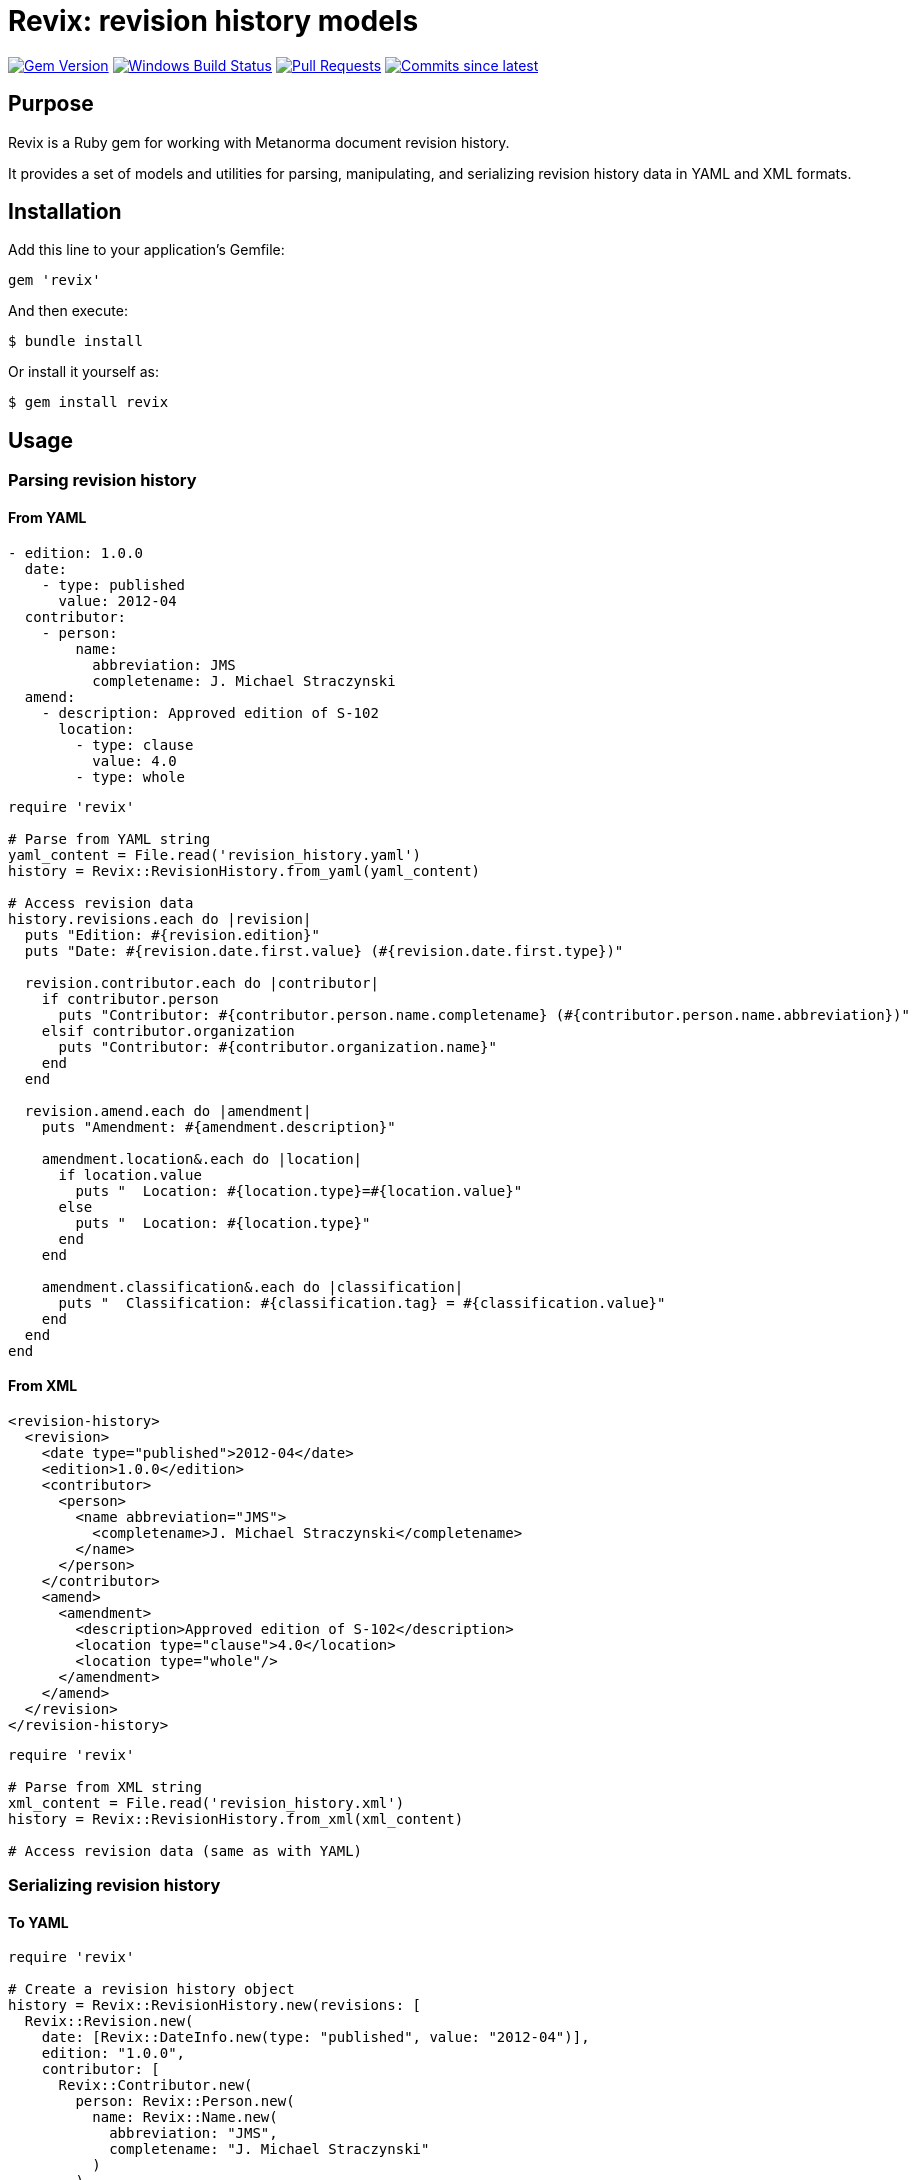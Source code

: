 = Revix: revision history models

image:https://img.shields.io/gem/v/revix.svg["Gem Version", link="https://rubygems.org/gems/revix"]
image:https://github.com/metanorma/revix/actions/workflows/rake.yml/badge.svg["Windows Build Status", link="https://github.com/metanorma/revix/actions/workflows/rake.yml"]
image:https://img.shields.io/github/issues-pr-raw/metanorma/revix.svg["Pull Requests", link="https://github.com/metanorma/revix/pulls"]
image:https://img.shields.io/github/commits-since/metanorma/revix/latest.svg["Commits since latest",link="https://github.com/metanorma/revix/releases"]

== Purpose

Revix is a Ruby gem for working with Metanorma document revision history.

It provides a set of models and utilities for parsing, manipulating, and
serializing revision history data in YAML and XML formats.

== Installation

Add this line to your application's Gemfile:

[source,ruby]
----
gem 'revix'
----

And then execute:

[source,shell]
----
$ bundle install
----

Or install it yourself as:

[source,shell]
----
$ gem install revix
----

== Usage

=== Parsing revision history

==== From YAML

[source,yaml]
----
- edition: 1.0.0
  date:
    - type: published
      value: 2012-04
  contributor:
    - person:
        name:
          abbreviation: JMS
          completename: J. Michael Straczynski
  amend:
    - description: Approved edition of S-102
      location:
        - type: clause
          value: 4.0
        - type: whole
----

[source,ruby]
----
require 'revix'

# Parse from YAML string
yaml_content = File.read('revision_history.yaml')
history = Revix::RevisionHistory.from_yaml(yaml_content)

# Access revision data
history.revisions.each do |revision|
  puts "Edition: #{revision.edition}"
  puts "Date: #{revision.date.first.value} (#{revision.date.first.type})"

  revision.contributor.each do |contributor|
    if contributor.person
      puts "Contributor: #{contributor.person.name.completename} (#{contributor.person.name.abbreviation})"
    elsif contributor.organization
      puts "Contributor: #{contributor.organization.name}"
    end
  end

  revision.amend.each do |amendment|
    puts "Amendment: #{amendment.description}"

    amendment.location&.each do |location|
      if location.value
        puts "  Location: #{location.type}=#{location.value}"
      else
        puts "  Location: #{location.type}"
      end
    end

    amendment.classification&.each do |classification|
      puts "  Classification: #{classification.tag} = #{classification.value}"
    end
  end
end
----

==== From XML

[source,xml]
----
<revision-history>
  <revision>
    <date type="published">2012-04</date>
    <edition>1.0.0</edition>
    <contributor>
      <person>
        <name abbreviation="JMS">
          <completename>J. Michael Straczynski</completename>
        </name>
      </person>
    </contributor>
    <amend>
      <amendment>
        <description>Approved edition of S-102</description>
        <location type="clause">4.0</location>
        <location type="whole"/>
      </amendment>
    </amend>
  </revision>
</revision-history>
----

[source,ruby]
----
require 'revix'

# Parse from XML string
xml_content = File.read('revision_history.xml')
history = Revix::RevisionHistory.from_xml(xml_content)

# Access revision data (same as with YAML)
----

=== Serializing revision history

==== To YAML

[source,ruby]
----
require 'revix'

# Create a revision history object
history = Revix::RevisionHistory.new(revisions: [
  Revix::Revision.new(
    date: [Revix::DateInfo.new(type: "published", value: "2012-04")],
    edition: "1.0.0",
    contributor: [
      Revix::Contributor.new(
        person: Revix::Person.new(
          name: Revix::Name.new(
            abbreviation: "JMS",
            completename: "J. Michael Straczynski"
          )
        )
      )
    ],
    amend: [
      Revix::Amendment.new(
        description: "Approved edition of S-102",
        location: [
          Revix::Location.new(type: "clause", value: "4.0"),
          Revix::Location.new(type: "whole")
        ]
      )
    ]
  )
])

# Serialize to YAML
yaml_content = history.to_yaml
File.write('revision_history.yaml', yaml_content)
----

==== To XML

[source,ruby]
----
# Serialize to XML
xml_content = history.to_xml
File.write('revision_history.xml', xml_content)
----

== Data model

The Revix gem provides the following models.

[source]
----
+-------------------+
|  RevisionHistory  |
|                   |
| +revisions        |
+--------+----------+
         |
         | 1..*
+--------v----------+      +------------+
|     Revision      |      |  DateInfo  |
|                   |      |            |
| -edition          |<>--->| -type      |
| -relation_type    |      | -value     |
| +date             |      |            |
| +contributor      |      +------------+
| +amend            |
+--------+----------+
         |
    +----+----+---------------------+
    |         |                     |
+---v---+ +---v----------+  +-------v--------+
|Person | | Organization |  | Amendment      |
|       | |              |  |                |
| +name | | -name        |  | -description   |
|       | | -subdivision |  | -change        |
|       | | -abbreviation|  | +location      |
+---+---+ +--------------+  | +classification|
    |                       +-------+--------+
    |                               |
    |                  +------------+------+
+---v---+              |                   |
| Name  |       +------+-------+   +-------+-------+
|       |       +  Location    |   | Classification|
| -abbr |       |              |   |               |
| -full |       | -type        |   | -tag          |
+-------+       | -value       |   | -value        |
                +--------------+   +---------------+
----

=== RevisionHistory

The main container for all revisions.

`revisions`:: A collection of `Revision` objects

=== Revision

Represents a single revision entry.

`date`:: A collection of `DateInfo` objects
`edition`:: The version number as a string
`contributor`:: A collection of `Contributor` objects
`amend`:: A collection of `Amendment` objects
`relation_type`:: The relation type (optional)

=== DateInfo

Represents date information.

`type`:: The type of date (e.g., "published", "updated")
`value`:: The date value as a string

=== Contributor

Represents a contributor, which can be either a person or an organization.

`person`:: A `Person` object (optional)
`organization`:: An `Organization` object (optional)

=== Person

Represents a person contributor.

`name`:: A `Name` object

=== Organization

Represents an organization contributor.

`name`:: The organization name as a string
`subdivision`:: The organization subdivision as a string (optional)
`abbreviation`:: The organization abbreviation as a string (optional)

=== Name

Represents a person's name.

`abbreviation`:: The person's abbreviation or initials
`completename`:: The person's full name

=== Amendment

Represents an amendment.

`description`:: The amendment description as a string
`location`:: A collection of `Location` objects (optional)
`classification`:: A collection of `Classification` objects (optional)
`change`:: The type of change (default: "modify")

=== Location

Represents a location affected by an amendment.

`type`:: The location type. Accepts the defined Metanorma location types, including: `section`, `clause`, `part`, `paragraph`, `chapter`, `page`, `line`, `table`, `annex`, `figure`, `example`, `note`, `formula`, `list`, `time`, `anchor`, `whole`.
`value`:: The location value (e.g., `4.0`, `B`), can be `nil` for types like `whole`.

=== Classification

Represents a classification tag/value pair.

`tag`:: The classification tag (e.g., "severity", "type")
`value`:: The classification value (e.g., "major", "editorial")

== Copyright

This gem is developed, maintained and funded by
https://www.ribose.com[Ribose Inc.]

== License

The gem is available as open source under the terms of the
https://opensource.org/licenses/BSD-2-Clause[2-Clause BSD License].
